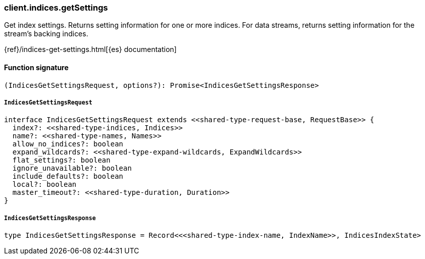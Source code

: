 [[reference-indices-get_settings]]

////////
===========================================================================================================================
||                                                                                                                       ||
||                                                                                                                       ||
||                                                                                                                       ||
||        ██████╗ ███████╗ █████╗ ██████╗ ███╗   ███╗███████╗                                                            ||
||        ██╔══██╗██╔════╝██╔══██╗██╔══██╗████╗ ████║██╔════╝                                                            ||
||        ██████╔╝█████╗  ███████║██║  ██║██╔████╔██║█████╗                                                              ||
||        ██╔══██╗██╔══╝  ██╔══██║██║  ██║██║╚██╔╝██║██╔══╝                                                              ||
||        ██║  ██║███████╗██║  ██║██████╔╝██║ ╚═╝ ██║███████╗                                                            ||
||        ╚═╝  ╚═╝╚══════╝╚═╝  ╚═╝╚═════╝ ╚═╝     ╚═╝╚══════╝                                                            ||
||                                                                                                                       ||
||                                                                                                                       ||
||    This file is autogenerated, DO NOT send pull requests that changes this file directly.                             ||
||    You should update the script that does the generation, which can be found in:                                      ||
||    https://github.com/elastic/elastic-client-generator-js                                                             ||
||                                                                                                                       ||
||    You can run the script with the following command:                                                                 ||
||       npm run elasticsearch -- --version <version>                                                                    ||
||                                                                                                                       ||
||                                                                                                                       ||
||                                                                                                                       ||
===========================================================================================================================
////////

[discrete]
=== client.indices.getSettings

Get index settings. Returns setting information for one or more indices. For data streams, returns setting information for the stream’s backing indices.

{ref}/indices-get-settings.html[{es} documentation]

[discrete]
==== Function signature

[source,ts]
----
(IndicesGetSettingsRequest, options?): Promise<IndicesGetSettingsResponse>
----

[discrete]
===== `IndicesGetSettingsRequest`

[source,ts]
----
interface IndicesGetSettingsRequest extends <<shared-type-request-base, RequestBase>> {
  index?: <<shared-type-indices, Indices>>
  name?: <<shared-type-names, Names>>
  allow_no_indices?: boolean
  expand_wildcards?: <<shared-type-expand-wildcards, ExpandWildcards>>
  flat_settings?: boolean
  ignore_unavailable?: boolean
  include_defaults?: boolean
  local?: boolean
  master_timeout?: <<shared-type-duration, Duration>>
}
----

[discrete]
===== `IndicesGetSettingsResponse`

[source,ts]
----
type IndicesGetSettingsResponse = Record<<<shared-type-index-name, IndexName>>, IndicesIndexState>
----

